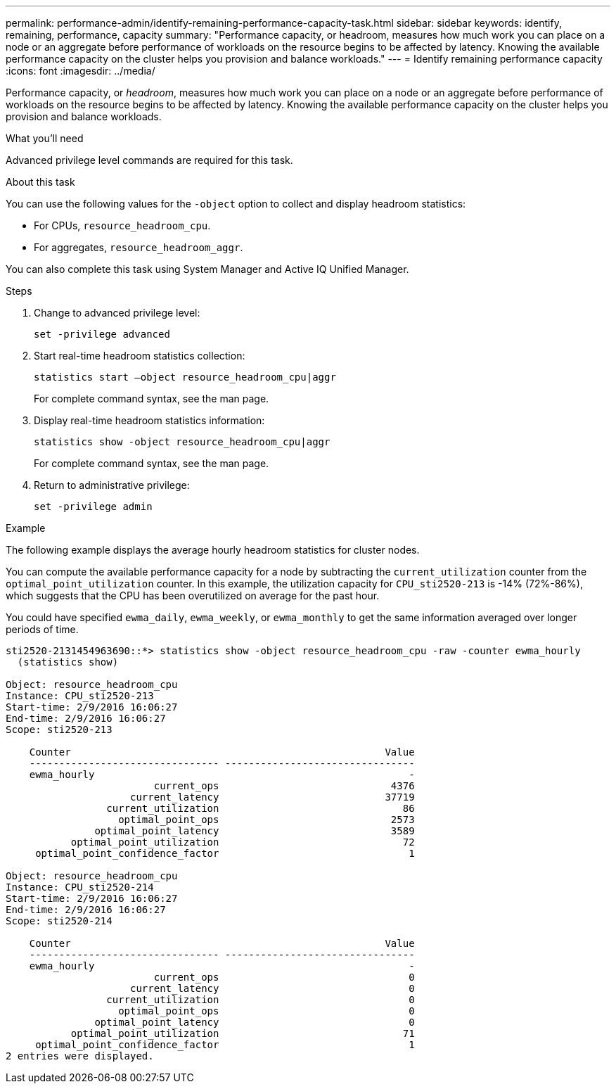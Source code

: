 ---
permalink: performance-admin/identify-remaining-performance-capacity-task.html
sidebar: sidebar
keywords: identify, remaining, performance, capacity
summary: "Performance capacity, or headroom, measures how much work you can place on a node or an aggregate before performance of workloads on the resource begins to be affected by latency. Knowing the available performance capacity on the cluster helps you provision and balance workloads."
---
= Identify remaining performance capacity
:icons: font
:imagesdir: ../media/

[.lead]
Performance capacity, or _headroom_, measures how much work you can place on a node or an aggregate before performance of workloads on the resource begins to be affected by latency. Knowing the available performance capacity on the cluster helps you provision and balance workloads.

.What you'll need

Advanced privilege level commands are required for this task.

.About this task

You can use the following values for the `-object` option to collect and display headroom statistics:

* For CPUs, `resource_headroom_cpu`.
* For aggregates, `resource_headroom_aggr`.

You can also complete this task using System Manager and Active IQ Unified Manager.

.Steps

. Change to advanced privilege level:
+
`set -privilege advanced`
. Start real-time headroom statistics collection:
+
`statistics start –object resource_headroom_cpu|aggr`
+
For complete command syntax, see the man page.

. Display real-time headroom statistics information:
+
`statistics show -object resource_headroom_cpu|aggr`
+
For complete command syntax, see the man page.

. Return to administrative privilege:
+
`set -privilege admin`

.Example

The following example displays the average hourly headroom statistics for cluster nodes.

You can compute the available performance capacity for a node by subtracting the `current_utilization` counter from the `optimal_point_utilization` counter. In this example, the utilization capacity for `CPU_sti2520-213` is -14% (72%-86%), which suggests that the CPU has been overutilized on average for the past hour.

You could have specified `ewma_daily`, `ewma_weekly`, or `ewma_monthly` to get the same information averaged over longer periods of time.

----
sti2520-2131454963690::*> statistics show -object resource_headroom_cpu -raw -counter ewma_hourly
  (statistics show)

Object: resource_headroom_cpu
Instance: CPU_sti2520-213
Start-time: 2/9/2016 16:06:27
End-time: 2/9/2016 16:06:27
Scope: sti2520-213

    Counter                                                     Value
    -------------------------------- --------------------------------
    ewma_hourly                                                     -
                         current_ops                             4376
                     current_latency                            37719
                 current_utilization                               86
                   optimal_point_ops                             2573
               optimal_point_latency                             3589
           optimal_point_utilization                               72
     optimal_point_confidence_factor                                1

Object: resource_headroom_cpu
Instance: CPU_sti2520-214
Start-time: 2/9/2016 16:06:27
End-time: 2/9/2016 16:06:27
Scope: sti2520-214

    Counter                                                     Value
    -------------------------------- --------------------------------
    ewma_hourly                                                     -
                         current_ops                                0
                     current_latency                                0
                 current_utilization                                0
                   optimal_point_ops                                0
               optimal_point_latency                                0
           optimal_point_utilization                               71
     optimal_point_confidence_factor                                1
2 entries were displayed.
----

